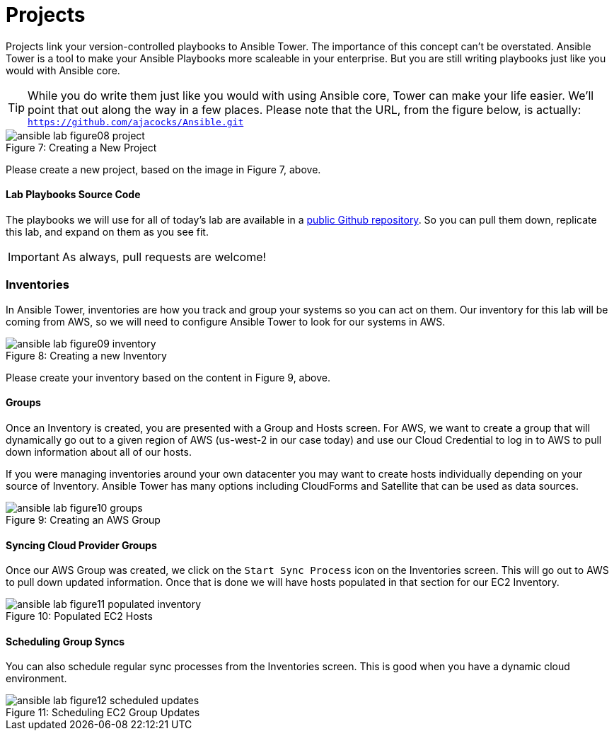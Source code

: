 :figure-caption!:

= Projects

Projects link your version-controlled playbooks to Ansible Tower. The importance of this concept can't be overstated. Ansible Tower is a tool to make your Ansible Playbooks more scaleable in your enterprise. But you are still writing playbooks just like you would with Ansible core.

[TIP]
While you do write them just like you would with using Ansible core, Tower can make your life easier. We'll point that out along the way in a few places. Please note that the URL, from the figure below, is actually:
`https://github.com/ajacocks/Ansible.git`

image::ansible-lab-figure08-project.png[caption="Figure 7: ", title="Creating a New Project"]

Please create a new project, based on the image in Figure 7, above.

==== Lab Playbooks Source Code

The playbooks we will use for all of today's lab are available in a link:https://github.com/dischord01/Ansible_Tower_Workshop[public Github repository]. So you can pull them down, replicate this lab, and expand on them as you see fit.

[IMPORTANT]
As always, pull requests are welcome!

=== Inventories

In Ansible Tower, inventories are how you track and group your systems so you can act on them. Our inventory for this lab will be coming from AWS, so we will need to configure Ansible Tower to look for our systems in AWS.

image::ansible-lab-figure09-inventory.png[caption="Figure 8: ", title="Creating a new Inventory"]

Please create your inventory based on the content in Figure 9, above.

==== Groups

Once an Inventory is created, you are presented with a Group and Hosts screen. For AWS, we want to create a group that will dynamically go out to a given region of AWS (us-west-2 in our case today) and use our Cloud Credential to log in to AWS to pull down information about all of our hosts.

If you were managing inventories around your own datacenter you may want to create hosts individually depending on your source of Inventory. Ansible Tower has many options including CloudForms and Satellite that can be used as data sources.

image::ansible-lab-figure10-groups.png[caption="Figure 9: ", title="Creating an AWS Group"]

==== Syncing Cloud Provider Groups

Once our AWS Group was created, we click on the `Start Sync Process` icon on the Inventories screen. This will go out to AWS to pull down updated information. Once that is done we will have hosts populated in that section for our EC2 Inventory.

image::ansible-lab-figure11-populated-inventory.png[caption="Figure 10: ", title="Populated EC2 Hosts"]

==== Scheduling Group Syncs

You can also schedule regular sync processes from the Inventories screen. This is good when you have a dynamic cloud environment.

image::ansible-lab-figure12-scheduled-updates.png[caption="Figure 11: ", title="Scheduling EC2 Group Updates"]

